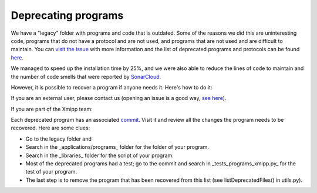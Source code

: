 Deprecating programs
-----------------------

We have a "legacy" folder with programs and code that is outdated. Some of the reasons we did this are uninteresting code, programs that do not have a protocol and are not used, and programs that are not used and are difficult to maintain. You can `visit the issue <https://github.com/I2PC/xmipp/issues/681>`_ with more information and the list of deprecated programs and protocols can be found `here <https://github.com/I2PC/xmipp/wiki/List-of-deprecated-programs-and-protocols>`_.

We managed to speed up the installation time by 25%, and we were also able to reduce the lines of code to maintain and the number of code smells that were reported by `SonarCloud <https://sonarcloud.io/project/issues?id=Xmipp&languages=cpp&resolved=false&rules=cpp%3AS1172&types=CODE_SMELL>`_.

However, it is possible to recover a program if anyone needs it. Here's how to do it:

If you are an external user, please contact us (opening an issue is a good way, `see here <https://github.com/I2PC/xmipp/issues/new>`_).

If you are part of the Xmipp team:

Each deprecated program has an associated `commit <https://github.com/I2PC/xmipp/pull/685>`_. Visit it and review all the changes the program needs to be recovered. Here are some clues:

- Go to the legacy folder and
- Search in the _applications/programs_ folder for the folder of your program.
- Search in the _libraries_ folder for the script of your program.
- Most of the deprecated programs had a test; go to the commit and search in _tests_programs_xmipp.py_ for the test of your program.
- The last step is to remove the program that has been recovered from this list (see listDeprecatedFiles() in utils.py).
